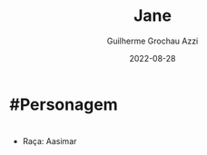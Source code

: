 :PROPERTIES:
:ID:       9b7d62e9-e0dc-41c5-a8a4-f46b2ff2b56c
:END:
#+title: Jane
#+author: Guilherme Grochau Azzi
#+date: 2022-08-28
#+hugo_lastmod: 2022-08-28
#+hugo_section: Personagens
* #Personagem

* 
- Raça: Aasimar
